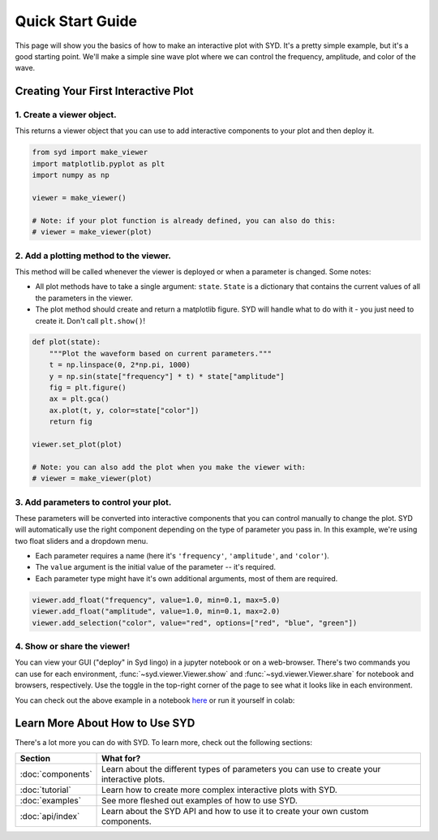 .. _quickstart:

Quick Start Guide
=================

This page will show you the basics of how to make an interactive plot with SYD. It's a
pretty simple example, but it's a good starting point. We'll make a simple sine wave
plot where we can control the frequency, amplitude, and color of the wave. 

Creating Your First Interactive Plot
------------------------------------

1. **Create a viewer object.**
^^^^^^^^^^^^^^^^^^^^^^^^^^^^^^

This returns a viewer object that you can use to add interactive components to your
plot and then deploy it. 

.. code-block:: python
    
    from syd import make_viewer
    import matplotlib.pyplot as plt
    import numpy as np

    viewer = make_viewer()

    # Note: if your plot function is already defined, you can also do this:
    # viewer = make_viewer(plot)

2. **Add a plotting method to the viewer.**
^^^^^^^^^^^^^^^^^^^^^^^^^^^^^^^^^^^^^^^^^^^^

This method will be called whenever the viewer is deployed or when a parameter is
changed. Some notes: 

- All plot methods have to take a single argument: ``state``. ``State`` is a 
  dictionary that contains the current values of all the parameters in the viewer. 

- The plot method should create and return a matplotlib figure. SYD will handle what to
  do with it - you just need to create it. Don't call ``plt.show()``!

.. code-block:: python

    def plot(state):
        """Plot the waveform based on current parameters."""
        t = np.linspace(0, 2*np.pi, 1000)
        y = np.sin(state["frequency"] * t) * state["amplitude"]
        fig = plt.figure()
        ax = plt.gca()
        ax.plot(t, y, color=state["color"])
        return fig

    viewer.set_plot(plot)

    # Note: you can also add the plot when you make the viewer with:
    # viewer = make_viewer(plot)

3. **Add parameters to control your plot.**
^^^^^^^^^^^^^^^^^^^^^^^^^^^^^^^^^^^^^^^^^^^

These parameters will be converted into interactive components that you can control
manually to change the plot. SYD will automatically use the right component depending
on the type of parameter you pass in. In this example, we're using two float sliders
and a dropdown menu. 

- Each parameter requires a name (here it's ``'frequency'``, ``'amplitude'``, and ``'color'``).
- The ``value`` argument is the initial value of the parameter -- it's required.
- Each parameter type might have it's own additional arguments, most of them are required.

.. code-block:: python

    viewer.add_float("frequency", value=1.0, min=0.1, max=5.0)
    viewer.add_float("amplitude", value=1.0, min=0.1, max=2.0)
    viewer.add_selection("color", value="red", options=["red", "blue", "green"])

4. **Show or share the viewer!**
^^^^^^^^^^^^^^^^^^^^^^^^^^^^^^^^

You can view your GUI ("deploy" in Syd lingo) in a jupyter notebook or on a web-browser. There's
two commands you can use for each environment, :func:`~syd.viewer.Viewer.show` and 
:func:`~syd.viewer.Viewer.share` for notebook and browsers, respectively. Use the toggle in the
top-right corner of the page to see what it looks like in each environment. 

.. tabs::
  
  .. tab:: Notebook

    .. code-block:: python

        viewer.show() # for viewing in a jupyter notebook
    
    .. image:: ../assets/viewer_screenshots/1-simple_example.png
        :alt: Quick Start Example
        :align: center

  .. tab:: Browser

    .. code-block:: python

      viewer.share() # for viewing in a web browser

    .. image:: ../assets/viewer_screenshots/1-simple_example_browser.png
        :alt: Quick Start Example
        :align: center


You can check out the above example in a notebook `here <https://github.com/landoskape/syd/blob/main/examples/1-simple_example.ipynb>`_ 
or run it yourself in colab:

.. image:: https://colab.research.google.com/assets/colab-badge.svg
  :target: https://colab.research.google.com/github/landoskape/syd/blob/main/examples/1-simple_example.ipynb
  :alt: Open In Colab


Learn More About How to Use SYD
-------------------------------
There's a lot more you can do with SYD. To learn more, check out the following sections:

.. list-table:: 
  :widths: 20 80
  :header-rows: 1

  * - Section
    - What for? 
  * - :doc:`components`
    - Learn about the different types of parameters you can use to create your interactive plots.
  * - :doc:`tutorial`
    - Learn how to create more complex interactive plots with SYD.
  * - :doc:`examples`
    - See more fleshed out examples of how to use SYD.
  * - :doc:`api/index`
    - Learn about the SYD API and how to use it to create your own custom components.